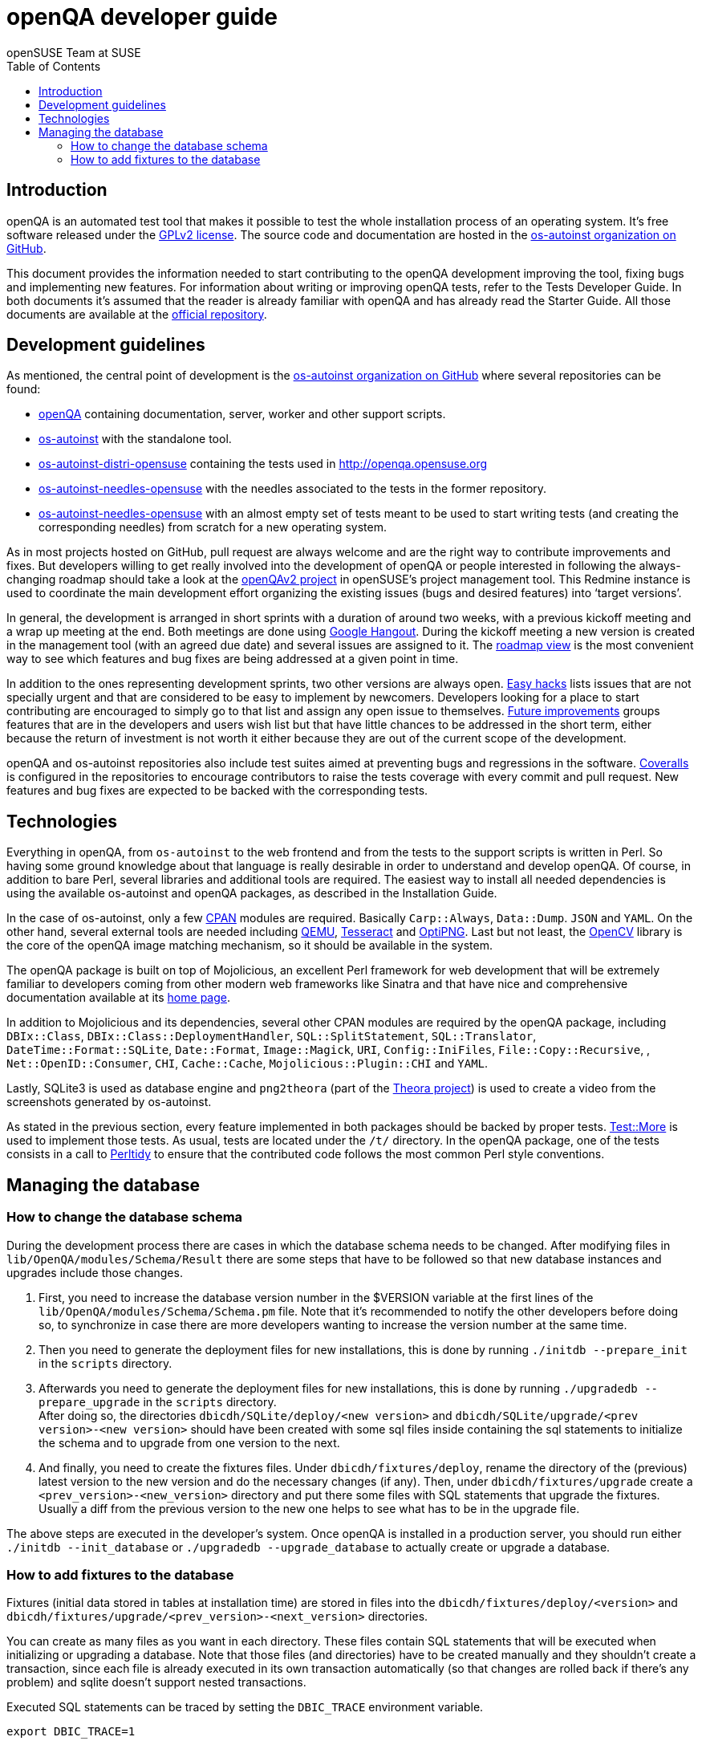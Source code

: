 openQA developer guide
======================
:author: openSUSE Team at SUSE
:toc:

Introduction
------------
[id="intro"]

openQA is an automated test tool that makes it possible to test the whole
installation process of an operating system. It's free software released
under the http://www.gnu.org/licenses/gpl-2.0.html[GPLv2 license]. The
source code and documentation are hosted in the
https://github.com/os-autoinst[os-autoinst organization on GitHub].

This document provides the information needed to start contributing to the
openQA development improving the tool, fixing bugs and implementing new
features. For information about writing or improving openQA tests, refer to the
Tests Developer Guide. In both documents it's assumed that the reader is already
familiar with openQA and has already read the Starter Guide. All those documents
are available at the 
https://github.com/os-autoinst/openQA[official repository].

Development guidelines
----------------------
[id="guidelines"]

As mentioned, the central point of development is the
https://github.com/os-autoinst[os-autoinst organization on GitHub] where several
repositories can be found:

* https://github.com/os-autoinst/openQA[openQA] containing documentation,
  server, worker and other support scripts.
* https://github.com/os-autoinst/os-autoinst[os-autoinst] with the standalone
  tool.
* https://github.com/os-autoinst/os-autoinst-distri-opensuse[os-autoinst-distri-opensuse]
  containing the tests used in http://openqa.opensuse.org
* https://github.com/os-autoinst/os-autoinst-needles-opensuse[os-autoinst-needles-opensuse]
  with the needles associated to the tests in the former repository.
* https://github.com/os-autoinst/os-autoinst-needles-opensuse[os-autoinst-needles-opensuse]
  with an almost empty set of tests meant to be used to start writing tests (and
  creating the corresponding needles) from scratch for a new operating system.

As in most projects hosted on GitHub, pull request are always welcome and
are the right way to contribute improvements and fixes. But developers
willing to get really involved into the development of openQA or people
interested in following the always-changing roadmap should take a look at the
https://progress.opensuse.org/projects/openqav3[openQAv2 project] in
openSUSE's project management tool. This Redmine instance is used to
coordinate the main development effort organizing the existing issues (bugs and
desired features) into `target versions'.

In general, the development is arranged in short sprints with a duration of around
two weeks, with a previous kickoff meeting and a wrap up meeting at the end. Both
meetings are done using http://www.google.com/hangouts/[Google Hangout]. During
the kickoff meeting a new version is created in the management tool (with an
agreed due date) and several issues are assigned to it. The
https://progress.opensuse.org/projects/stagings/roadmap[roadmap view] is the
most convenient way to see which features and bug fixes are being addressed at a
given point in time.

In addition to the ones representing development sprints, two other versions are
always open. https://progress.opensuse.org/versions/73[Easy hacks] lists issues
that are not specially urgent and that are considered to be easy to implement
by newcomers. Developers looking for a place to start contributing
are encouraged to simply go to that list and assign any open issue to themselves.
https://progress.opensuse.org/versions/90[Future improvements] groups features
that are in the developers and users wish list but that have little chances to be
addressed in the short term, either because the return of investment is not
worth it either because they are out of the current scope of the development.

openQA and os-autoinst repositories also include test suites aimed at preventing
bugs and regressions in the software. https://coveralls.io/[Coveralls] is
configured in the repositories to encourage contributors to raise the tests
coverage with every commit and pull request. New features and bug fixes are
expected to be backed with the corresponding tests.

Technologies
------------
[id="technologies"]

Everything in openQA, from +os-autoinst+ to the web frontend and from the tests
to the support scripts is written in Perl. So having some ground knowledge
about that language is really desirable in order to understand and develop
openQA. Of course, in addition to bare Perl, several libraries and additional
tools are required. The easiest way to install all needed dependencies is
using the available os-autoinst and openQA packages, as described in the
Installation Guide.

In the case of os-autoinst, only a few http://www.cpan.org/[CPAN] modules are
required. Basically +Carp::Always+, +Data::Dump+. +JSON+ and +YAML+. On the other
hand, several external tools are needed including
http://wiki.qemu.org/Main_Page[QEMU],
https://code.google.com/p/tesseract-ocr/[Tesseract] and
http://optipng.sourceforge.net/[OptiPNG]. Last but not least, the
http://opencv.org/[OpenCV] library is the core of the openQA image matching
mechanism, so it should be available in the system.

The openQA package is built on top of Mojolicious, an excellent Perl framework
for web development that will be extremely familiar to developers coming from
other modern web frameworks like Sinatra and that have nice and comprehensive
documentation available at its http://mojolicio.us[home page].

In addition to Mojolicious and its dependencies, several other CPAN modules are
required by the openQA package, including
+DBIx::Class+, +DBIx::Class::DeploymentHandler+, +SQL::SplitStatement+,
+SQL::Translator+, +DateTime::Format::SQLite+, +Date::Format+,
+Image::Magick+, +URI+, +Config::IniFiles+, +File::Copy::Recursive+, ,
+Net::OpenID::Consumer+, +CHI+, +Cache::Cache+, +Mojolicious::Plugin::CHI+ and
+YAML+.

Lastly, SQLite3 is used as database engine and +png2theora+ (part of the
http://www.theora.org/[Theora project]) is used to create a video from the
screenshots generated by os-autoinst.

As stated in the previous section, every feature implemented in both packages
should be backed by proper tests.
http://perldoc.perl.org/Test/More.html[Test::More] is used to implement those
tests. As usual, tests are located under the +/t/+ directory. In the openQA
package, one of the tests consists in a call to
http://perltidy.sourceforge.net/[Perltidy] to ensure that the contributed code
follows the most common Perl style conventions.

Managing the database
---------------------

How to change the database schema
~~~~~~~~~~~~~~~~~~~~~~~~~~~~~~~~~

During the development process there are cases in which the database schema
needs to be changed. After modifying files in +lib/OpenQA/modules/Schema/Result+
there are some steps that have to be followed so that new database instances
and upgrades include those changes.

.  First, you need to increase the database version number in the $VERSION
   variable at the first lines of the +lib/OpenQA/modules/Schema/Schema.pm+ file.
   Note that it's recommended to notify the other developers before doing so,
   to synchronize in case there are more developers wanting to increase the
   version number at the same time.

.  Then you need to generate the deployment files for new installations,
   this is done by running +./initdb --prepare_init+ in the +scripts+ directory.

.  Afterwards you need to generate the deployment files for new installations,
   this is done by running +./upgradedb --prepare_upgrade+ in the +scripts+
   directory. +
   After doing so, the directories +dbicdh/SQLite/deploy/<new version>+ and
   +dbicdh/SQLite/upgrade/<prev version>-<new version>+ should have been created
   with some sql files inside containing the sql statements to initialize the
   schema and to upgrade from one version to the next.

.  And finally, you need to create the fixtures files. Under
   +dbicdh/fixtures/deploy+, rename the directory of the (previous) latest version
   to the new version and do the necessary changes (if any). Then, under
   +dbicdh/fixtures/upgrade+ create a +<prev_version>-<new_version>+ directory and
   put there some files with SQL statements that upgrade the fixtures. Usually a
   diff from the previous version to the new one helps to see what has to be in
   the upgrade file.

The above steps are executed in the developer's system. Once openQA is
installed in a production server, you should run either
+./initdb --init_database+ or +./upgradedb --upgrade_database+ to actually
create or upgrade a database.

How to add fixtures to the database
~~~~~~~~~~~~~~~~~~~~~~~~~~~~~~~~~~~

Fixtures (initial data stored in tables at installation time) are stored
in files into the +dbicdh/fixtures/deploy/<version>+ and
+dbicdh/fixtures/upgrade/<prev_version>-<next_version>+ directories.

You can create as many files as you want in each directory. These files contain
SQL statements that will be executed when initializing or upgrading a database.
Note that those files (and directories) have to be created manually and they
shouldn't create a transaction, since each file is already executed in its own
transaction automatically (so that changes are rolled back if there's any
problem) and sqlite doesn't support nested transactions.

Executed SQL statements can be traced by setting the +DBIC_TRACE+ environment
variable.

--------------------------------------------------------------------------------
export DBIC_TRACE=1
--------------------------------------------------------------------------------
